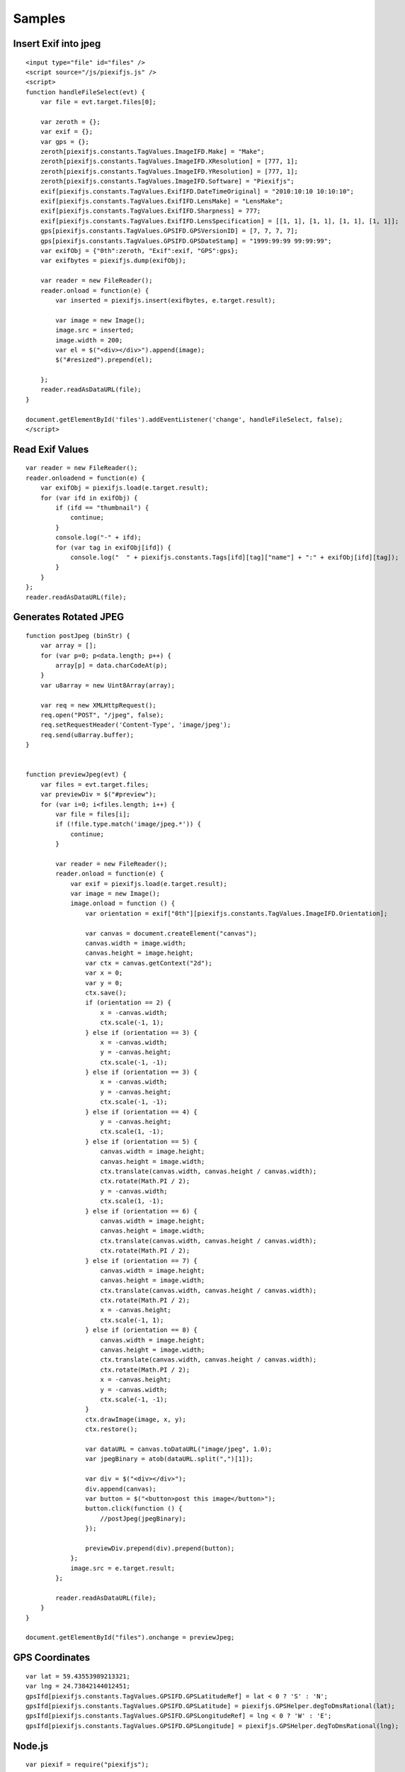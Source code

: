 =======
Samples
=======

Insert Exif into jpeg
---------------------

::

    <input type="file" id="files" />
    <script source="/js/piexifjs.js" />
    <script>
    function handleFileSelect(evt) {
        var file = evt.target.files[0];
        
        var zeroth = {};
        var exif = {};
        var gps = {};
        zeroth[piexifjs.constants.TagValues.ImageIFD.Make] = "Make";
        zeroth[piexifjs.constants.TagValues.ImageIFD.XResolution] = [777, 1];
        zeroth[piexifjs.constants.TagValues.ImageIFD.YResolution] = [777, 1];
        zeroth[piexifjs.constants.TagValues.ImageIFD.Software] = "Piexifjs";
        exif[piexifjs.constants.TagValues.ExifIFD.DateTimeOriginal] = "2010:10:10 10:10:10";
        exif[piexifjs.constants.TagValues.ExifIFD.LensMake] = "LensMake";
        exif[piexifjs.constants.TagValues.ExifIFD.Sharpness] = 777;
        exif[piexifjs.constants.TagValues.ExifIFD.LensSpecification] = [[1, 1], [1, 1], [1, 1], [1, 1]];
        gps[piexifjs.constants.TagValues.GPSIFD.GPSVersionID] = [7, 7, 7, 7];
        gps[piexifjs.constants.TagValues.GPSIFD.GPSDateStamp] = "1999:99:99 99:99:99";
        var exifObj = {"0th":zeroth, "Exif":exif, "GPS":gps};
        var exifbytes = piexifjs.dump(exifObj);

        var reader = new FileReader();
        reader.onload = function(e) {
            var inserted = piexifjs.insert(exifbytes, e.target.result);

            var image = new Image();
            image.src = inserted;
            image.width = 200;
            var el = $("<div></div>").append(image);
            $("#resized").prepend(el);

        };
        reader.readAsDataURL(file);
    }
    
    document.getElementById('files').addEventListener('change', handleFileSelect, false);
    </script>

Read Exif Values
----------------

::

    var reader = new FileReader();
    reader.onloadend = function(e) {
        var exifObj = piexifjs.load(e.target.result);
        for (var ifd in exifObj) {
            if (ifd == "thumbnail") {
                continue;
            }
            console.log("-" + ifd);
            for (var tag in exifObj[ifd]) {
                console.log("  " + piexifjs.constants.Tags[ifd][tag]["name"] + ":" + exifObj[ifd][tag]);
            }
        }
    };
    reader.readAsDataURL(file);

Generates Rotated JPEG
----------------------

::

    function postJpeg (binStr) {
        var array = [];
        for (var p=0; p<data.length; p++) {
            array[p] = data.charCodeAt(p);
        }
        var u8array = new Uint8Array(array);

        var req = new XMLHttpRequest();
        req.open("POST", "/jpeg", false);
        req.setRequestHeader('Content-Type', 'image/jpeg');
        req.send(u8array.buffer);
    }


    function previewJpeg(evt) {
        var files = evt.target.files;
        var previewDiv = $("#preview");
        for (var i=0; i<files.length; i++) {
            var file = files[i];
            if (!file.type.match('image/jpeg.*')) {
                continue;
            }

            var reader = new FileReader();
            reader.onload = function(e) {
                var exif = piexifjs.load(e.target.result);
                var image = new Image();
                image.onload = function () {
                    var orientation = exif["0th"][piexifjs.constants.TagValues.ImageIFD.Orientation];

                    var canvas = document.createElement("canvas");
                    canvas.width = image.width;
                    canvas.height = image.height;
                    var ctx = canvas.getContext("2d");
                    var x = 0;
                    var y = 0;
                    ctx.save();
                    if (orientation == 2) {
                        x = -canvas.width;
                        ctx.scale(-1, 1);
                    } else if (orientation == 3) {
                        x = -canvas.width;
                        y = -canvas.height;
                        ctx.scale(-1, -1);
                    } else if (orientation == 3) {
                        x = -canvas.width;
                        y = -canvas.height;
                        ctx.scale(-1, -1);
                    } else if (orientation == 4) {
                        y = -canvas.height;
                        ctx.scale(1, -1);
                    } else if (orientation == 5) {
                        canvas.width = image.height;
                        canvas.height = image.width;
                        ctx.translate(canvas.width, canvas.height / canvas.width);
                        ctx.rotate(Math.PI / 2);
                        y = -canvas.width;
                        ctx.scale(1, -1);
                    } else if (orientation == 6) {
                        canvas.width = image.height;
                        canvas.height = image.width;
                        ctx.translate(canvas.width, canvas.height / canvas.width);
                        ctx.rotate(Math.PI / 2);
                    } else if (orientation == 7) {
                        canvas.width = image.height;
                        canvas.height = image.width;
                        ctx.translate(canvas.width, canvas.height / canvas.width);
                        ctx.rotate(Math.PI / 2);
                        x = -canvas.height;
                        ctx.scale(-1, 1);
                    } else if (orientation == 8) {
                        canvas.width = image.height;
                        canvas.height = image.width;
                        ctx.translate(canvas.width, canvas.height / canvas.width);
                        ctx.rotate(Math.PI / 2);
                        x = -canvas.height;
                        y = -canvas.width;
                        ctx.scale(-1, -1);
                    }
                    ctx.drawImage(image, x, y);
                    ctx.restore();

                    var dataURL = canvas.toDataURL("image/jpeg", 1.0);
                    var jpegBinary = atob(dataURL.split(",")[1]);

                    var div = $("<div></div>");
                    div.append(canvas);
                    var button = $("<button>post this image</button>");
                    button.click(function () {
                        //postJpeg(jpegBinary);
                    });

                    previewDiv.prepend(div).prepend(button);
                };
                image.src = e.target.result;
            };

            reader.readAsDataURL(file);
        }
    }

    document.getElementById("files").onchange = previewJpeg;

GPS Coordinates
---------------

::

    var lat = 59.43553989213321;
    var lng = 24.73842144012451;
    gpsIfd[piexifjs.constants.TagValues.GPSIFD.GPSLatitudeRef] = lat < 0 ? 'S' : 'N';
    gpsIfd[piexifjs.constants.TagValues.GPSIFD.GPSLatitude] = piexifjs.GPSHelper.degToDmsRational(lat);
    gpsIfd[piexifjs.constants.TagValues.GPSIFD.GPSLongitudeRef] = lng < 0 ? 'W' : 'E';
    gpsIfd[piexifjs.constants.TagValues.GPSIFD.GPSLongitude] = piexifjs.GPSHelper.degToDmsRational(lng);


Node.js
-------

::

    var piexif = require("piexifjs");
    var fs = require("fs");

    var filename1 = "in.jpg";
    var filename2 = "out.jpg";

    var jpeg = fs.readFileSync(filename1);
    var data = jpeg.toString("binary");

    var zeroth = {};
    var exif = {};
    var gps = {};
    zeroth[piexifjs.constants.TagValues.ImageIFD.Make] = "Make";
    zeroth[piexifjs.constants.TagValues.ImageIFD.XResolution] = [777, 1];
    zeroth[piexifjs.constants.TagValues.ImageIFD.YResolution] = [777, 1];
    zeroth[piexifjs.constants.TagValues.ImageIFD.Software] = "Piexifjs";
    exif[piexifjs.constants.TagValues.ExifIFD.DateTimeOriginal] = "2010:10:10 10:10:10";
    exif[piexifjs.constants.TagValues.ExifIFD.LensMake] = "LensMake";
    exif[piexifjs.constants.TagValues.ExifIFD.Sharpness] = 777;
    exif[piexifjs.constants.TagValues.ExifIFD.LensSpecification] = [[1, 1], [1, 1], [1, 1], [1, 1]];
    gps[piexifjs.constants.TagValues.GPSIFD.GPSVersionID] = [7, 7, 7, 7];
    gps[piexifjs.constants.TagValues.GPSIFD.GPSDateStamp] = "1999:99:99 99:99:99";
    var exifObj = {"0th":zeroth, "Exif":exif, "GPS":gps};
    var exifbytes = piexifjs.dump(exifObj);

    var newData = piexifjs.insert(exifbytes, data);
    var newJpeg = new Buffer(newData, "binary");
    fs.writeFileSync(filename2, newJpeg);
